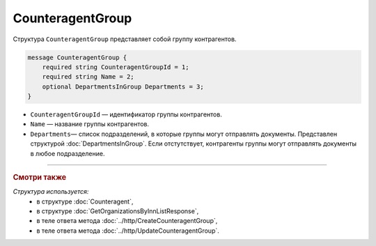 CounteragentGroup
=================

Структура ``CounteragentGroup`` представляет собой группу контрагентов.

.. code-block:: protobuf

    message CounteragentGroup {
        required string CounteragentGroupId = 1;
        required string Name = 2;
        optional DepartmentsInGroup Departments = 3;
    }

- ``CounteragentGroupId`` — идентификатор группы контрагентов.
- ``Name`` — название группы контрагентов.
- ``Departments``— список подразделений, в которые группы могут отправлять документы. Представлен структурой :doc:`DepartmentsInGroup`. Если отстутствует, контрагенты группы могут отправлять документы в любое подразделение.

----

.. rubric:: Смотри также

*Структура используется:*
	- в структуре :doc:`Counteragent`,
	- в структуре :doc:`GetOrganizationsByInnListResponse`,
	- в теле ответа метода :doc:`../http/CreateCounteragentGroup`,
	- в теле ответа метода :doc:`../http/UpdateCounteragentGroup`.